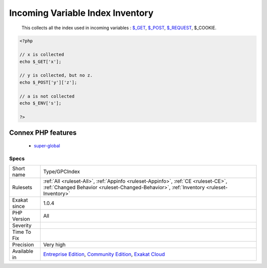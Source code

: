 .. _type-gpcindex:

.. _incoming-variable-index-inventory:

Incoming Variable Index Inventory
+++++++++++++++++++++++++++++++++

  This collects all the index used in incoming variables : `$_GET <https://www.php.net/manual/en/reserved.variables.get.php>`_, `$_POST <https://www.php.net/manual/en/reserved.variables.post.php>`_, `$_REQUEST <https://www.php.net/manual/en/reserved.variables.request.php>`_, $_COOKIE.

.. code-block:: php
   
   <?php
   
   // x is collected
   echo $_GET['x'];
   
   // y is collected, but no z. 
   echo $_POST['y']['z'];
   
   // a is not collected
   echo $_ENV['s'];
   
   ?>
Connex PHP features
-------------------

  + `super-global <https://php-dictionary.readthedocs.io/en/latest/dictionary/super-global.ini.html>`_


Specs
_____

+--------------+-----------------------------------------------------------------------------------------------------------------------------------------------------------------------------------------+
| Short name   | Type/GPCIndex                                                                                                                                                                           |
+--------------+-----------------------------------------------------------------------------------------------------------------------------------------------------------------------------------------+
| Rulesets     | :ref:`All <ruleset-All>`, :ref:`Appinfo <ruleset-Appinfo>`, :ref:`CE <ruleset-CE>`, :ref:`Changed Behavior <ruleset-Changed-Behavior>`, :ref:`Inventory <ruleset-Inventory>`            |
+--------------+-----------------------------------------------------------------------------------------------------------------------------------------------------------------------------------------+
| Exakat since | 1.0.4                                                                                                                                                                                   |
+--------------+-----------------------------------------------------------------------------------------------------------------------------------------------------------------------------------------+
| PHP Version  | All                                                                                                                                                                                     |
+--------------+-----------------------------------------------------------------------------------------------------------------------------------------------------------------------------------------+
| Severity     |                                                                                                                                                                                         |
+--------------+-----------------------------------------------------------------------------------------------------------------------------------------------------------------------------------------+
| Time To Fix  |                                                                                                                                                                                         |
+--------------+-----------------------------------------------------------------------------------------------------------------------------------------------------------------------------------------+
| Precision    | Very high                                                                                                                                                                               |
+--------------+-----------------------------------------------------------------------------------------------------------------------------------------------------------------------------------------+
| Available in | `Entreprise Edition <https://www.exakat.io/entreprise-edition>`_, `Community Edition <https://www.exakat.io/community-edition>`_, `Exakat Cloud <https://www.exakat.io/exakat-cloud/>`_ |
+--------------+-----------------------------------------------------------------------------------------------------------------------------------------------------------------------------------------+


